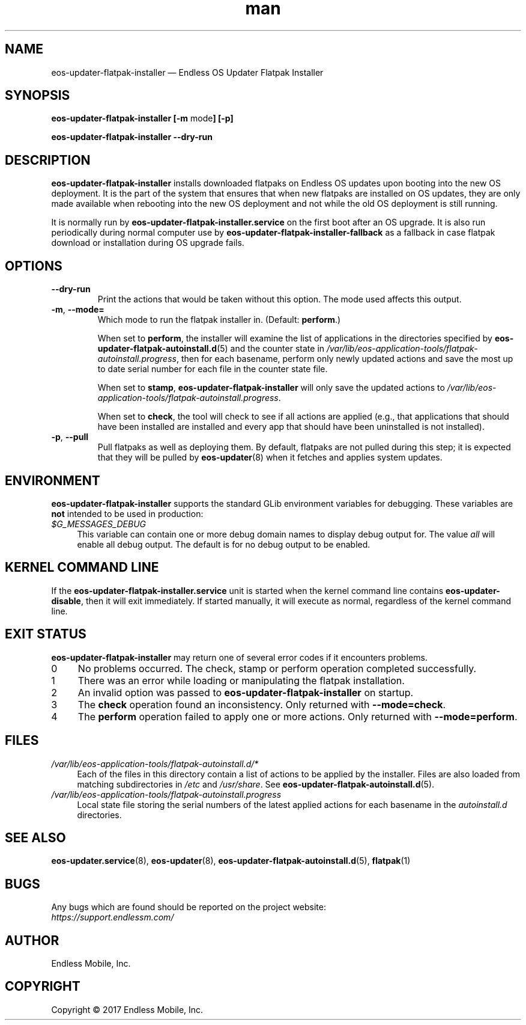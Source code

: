 .\" Manpage for eos-updater-flatpak-installer.
.\" Documentation is under the same licence as the eos-updater package.
.TH man 8 "18 Dec 2020" "1.1" "eos\-updater\-flatpak\-installer man page"
.\"
.SH NAME
.IX Header "NAME"
eos\-updater\-flatpak\-installer — Endless OS Updater Flatpak Installer
.\"
.SH SYNOPSIS
.IX Header "SYNOPSIS"
.\"
\fBeos\-updater\-flatpak\-installer [\-m \fPmode\fB] [\-p]
.PP
\fBeos\-updater\-flatpak\-installer \-\-dry\-run
.\"
.SH DESCRIPTION
.IX Header "DESCRIPTION"
.\"
\fBeos\-updater\-flatpak\-installer\fP installs downloaded flatpaks on Endless OS
updates upon booting into the new OS deployment. It is the part of the system that
ensures that when new flatpaks are installed on OS updates, they are
only made available when rebooting into the new OS deployment and not while
the old OS deployment is still running.
.PP
It is normally run by \fBeos\-updater\-flatpak\-installer.service\fP on the
first boot after an OS upgrade. It is also run periodically during normal
computer use by \fBeos\-updater\-flatpak\-installer\-fallback\fP as a fallback
in case flatpak download or installation during OS upgrade fails.
.PP
.SH OPTIONS
.IX Header "OPTIONS"
.\"
.IP "\fB\-\-dry\-run\fP"
Print the actions that would be taken without this option. The mode used affects
this output.
.\"
.IP "\fB\-m\fP, \fB\-\-mode=\fP"
Which mode to run the flatpak installer in. (Default: \fBperform\fP.)
\".
When set to \fBperform\fP, the installer will examine the list of applications
in the directories specified by \fBeos\-updater\-flatpak\-autoinstall.d\fP(5)
and the counter state in
\fI/var/lib/eos\-application\-tools/flatpak\-autoinstall.progress\fP, then for
each basename, perform only newly updated actions and save the most up to date
serial number for each file in the counter state file.
\".
When set to \fBstamp\fP, \fBeos\-updater\-flatpak\-installer\fP will only save
the updated actions to
\fI/var/lib/eos\-application\-tools/flatpak\-autoinstall.progress\fP.
\".
When set to \fBcheck\fP, the tool will check to see if all actions are applied (e.g., that
applications that should have been installed are installed and every app that
should have been uninstalled is not installed).
.\"
.IP "\fB\-p\fP, \fB\-\-pull\fP"
Pull flatpaks as well as deploying them. By default, flatpaks are
not pulled during this step; it is expected that they will be pulled by
\fBeos\-updater\fP(8) when it fetches and applies system updates.
.\"
.SH "ENVIRONMENT"
.IX Header "ENVIRONMENT"
.\"
\fPeos\-updater\-flatpak\-installer\fP supports the standard GLib environment
variables for debugging. These variables are \fBnot\fP intended to be used in
production:
.\"
.IP \fI$G_MESSAGES_DEBUG\fP 4
.IX Item "$G_MESSAGES_DEBUG"
This variable can contain one or more debug domain names to display debug output
for. The value \fIall\fP will enable all debug output. The default is for no
debug output to be enabled.
.\"
.SH "KERNEL COMMAND LINE"
.IX Header "KERNEL COMMAND LINE"
.\"
If the \fBeos\-updater\-flatpak\-installer.service\fP unit is started when
the kernel command line contains \fBeos\-updater\-disable\fP, then
it will exit immediately. If started manually, it will execute as normal,
regardless of the kernel command line.
.\"
.SH "EXIT STATUS"
.IX Header "EXIT STATUS"
.\"
\fBeos\-updater\-flatpak\-installer\fP may return one of several error codes
if it encounters problems.
.\"
.IP "0" 4
.IX Item "0"
No problems occurred. The check, stamp or perform operation completed
successfully.
.\"
.IP "1" 4
.IX Item "1"
There was an error while loading or manipulating the flatpak installation.
.\"
.IP "2" 4
.IX Item "2"
An invalid option was passed to \fBeos\-updater\-flatpak\-installer\fP on
startup.
.\"
.IP "3" 4
.IX Item "3"
The \fBcheck\fP operation found an inconsistency. Only returned with
\fB\-\-mode=check\fP.
.\"
.IP "4" 4
.IX Item "4"
The \fBperform\fP operation failed to apply one or more actions. Only returned
with \fB\-\-mode=perform\fP.
.\"
.SH "FILES"
.IX Header "FILES"
.\"
.IP \fI/var/lib/eos\-application\-tools/flatpak\-autoinstall.d/*\fP 4
.IX Item "/etc/eos\-application\-tools/flatpak\-autoinstall.d/*"
.IX Item "/var/lib/eos\-applications\-tools/flatpak\-autoinstall.d/*"
.IX Item "/usr/share/eos\-application\-tools/flatpak\-autoinstall.d/*"
Each of the files in this directory contain a list of actions to be applied
by the installer. Files are also loaded from matching subdirectories in
\fI/etc\fP and \fI/usr/share\fP. See
\fBeos\-updater\-flatpak\-autoinstall.d\fP(5).
.\"
.IP \fI/var/lib/eos\-application\-tools/flatpak\-autoinstall.progress\fP 4
.IX Item "/etc/eos\-application\-tools/flatpak\-autoinstall.progress"
Local state file storing the serial numbers of the latest applied actions for
each basename in the \fIautoinstall.d\fP directories.
.\"
.SH "SEE ALSO"
.IX Header "SEE ALSO"
.\"
\fBeos\-updater.service\fP(8),
\fBeos\-updater\fP(8),
\fBeos\-updater\-flatpak\-autoinstall.d\fP(5),
\fBflatpak\fP(1)
.\"
.SH BUGS
.IX Header "BUGS"
.\"
Any bugs which are found should be reported on the project website:
.br
\fIhttps://support.endlessm.com/\fP
.\"
.SH AUTHOR
.IX Header "AUTHOR"
.\"
Endless Mobile, Inc.
.\"
.SH COPYRIGHT
.IX Header "COPYRIGHT"
.\"
Copyright © 2017 Endless Mobile, Inc.
